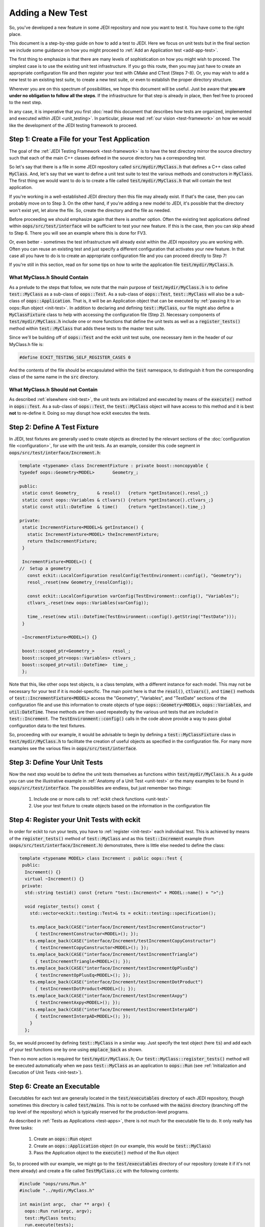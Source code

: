 Adding a New Test
=================

So, you've developed a new feature in some JEDI repository and now you want to test it.  You have come to the right place.

This document is a step-by-step guide on how to add a test to JEDI.  Here we focus on unit tests but in the final section we include some guidance on how you might proceed to :ref:`Add an Application test <add-app-test>`.

The first thing to emphasize is that there are many levels of sophistication on how you might wish to proceed.  The simplest case is to use the existing unit test infrastructure.  If you go this route, then you may just have to create an appropriate configuration file and then register your test with CMake and CTest (Steps 7-8).  Or, you may wish to add a new test to an existing test suite, to create a new test suite, or even to establish the proper directory structure.

Wherever you are on this spectrum of possibilities, we hope this document will be useful.  Just be aware that **you are under no obligation to follow all the steps**.  If the infrastructure for that step is already in place, then feel free to proceed to the next step.

In any case, it is imperative that you first :doc:`read this document that describes how tests are organized, implemented and executed within JEDI <unit_testing>`.  In particular, please read :ref:`our vision <test-framework>` on how we would like the development of the JEDI testing framework to proceed.

Step 1: Create a File for your Test Application
-----------------------------------------------

The goal of the :ref:`JEDI Testing Framework <test-framework>` is to have the test directory mirror the source directory such that each of the main C++ classes defined in the source directory has a corresponding test.

So let's say that there is a file in some JEDI repository called :code:`src/mydir/MyClass.h` that defines a C++ class called :code:`MyClass`.  And, let's say that we want to define a unit test suite to test the various methods and constructors in :code:`MyClass`.  The first thing we would want to do is to create a file called :code:`test/mydir/MyClass.h` that will contain the test application.

If you're working in a well-established JEDI directory then this file may already exist.  If that's the case, then you can probably move on to Step 3.  On the other hand, if you're adding a new model to JEDI, it's possible that the directory won't exist yet, let alone the file.  So, create the directory and the file as needed.

Before proceeding we should emphasize again that there is another option.  Often the existing test applications defined within :code:`oops/src/test/interface` will be sufficient to test your new feature.  If this is the case, then you can skip ahead to Step 6.  There you will see an example where this is done for FV3.

Or, even better - sometimes the test infrastructure will already exist within the JEDI repository you are working with.  Often you can reuse an existing test and just specify a different configuration that activates your new feature.  In that case all you have to do is to create an appropriate configuration file and you can proceed directly to Step 7!

If you're still in this section, read on for some tips on how to write the application file :code:`test/mydir/MyClass.h`.

What MyClass.h **Should** Contain
^^^^^^^^^^^^^^^^^^^^^^^^^^^^^^^^^

As a prelude to the steps that follow, we note that the main purpose of :code:`test/mydir/MyClass.h` is to define :code:`test::MyClass` as a sub-class of :code:`oops::Test`.  As a sub-class of :code:`oops::Test`, :code:`test::MyClass` will also be a sub-class of :code:`oops::Application`.  That is, it will be an Application object that can be executed by :ref:`passing it to an oops::Run object <init-test>`.  In addition to declaring and defining :code:`test::MyClass`, our file might also define a :code:`MyClassFixture` class to help with accessing the configuration file (Step 2).  Necessary components of :code:`test/mydir/MyClass.h` include one or more functions that define the unit tests as well as a :code:`register_tests()` method within :code:`test::MyClass` that adds these tests to the master test suite.

Since we'll be building off of :code:`oops::Test` and the eckit unit test suite, one necessary item in the header of our MyClass.h file is:

.. code-block:: C++

   #define ECKIT_TESTING_SELF_REGISTER_CASES 0

And the contents of the file should be encapsulated within the :code:`test` namespace, to distinguish it from the corresponding class of the same name in the :code:`src` directory.

What MyClass.h **Should not** Contain
^^^^^^^^^^^^^^^^^^^^^^^^^^^^^^^^^^^^^

As described :ref:`elsewhere <init-test>`, the unit tests are initialized and executed by means of the :code:`execute()` method in :code:`oops::Test`.  As a sub-class of :code:`oops::Test`, the :code:`test::MyClass` object will have access to this method and it is best **not** to re-define it.  Doing so may disrupt how eckit executes the tests.


Step 2: Define A Test Fixture
-----------------------------

In JEDI, test fixtures are generally used to create objects as directed by the relevant sections of the :doc:`configuration file <configuration>`, for use with the unit tests.  As an example, consider this code segment in :code:`oops/src/test/interface/Increment.h`:

.. code-block:: C++

    template <typename> class IncrementFixture : private boost::noncopyable {
    typedef oops::Geometry<MODEL>       Geometry_;

    public:
     static const Geometry_       & resol()   {return *getInstance().resol_;}
     static const oops::Variables & ctlvars() {return *getInstance().ctlvars_;}
     static const util::DateTime  & time()    {return *getInstance().time_;}

    private:
     static IncrementFixture<MODEL>& getInstance() {
       static IncrementFixture<MODEL> theIncrementFixture;
       return theIncrementFixture;
     }

     IncrementFixture<MODEL>() {
    //  Setup a geometry
       const eckit::LocalConfiguration resolConfig(TestEnvironment::config(), "Geometry");
       resol_.reset(new Geometry_(resolConfig));

       const eckit::LocalConfiguration varConfig(TestEnvironment::config(), "Variables");
       ctlvars_.reset(new oops::Variables(varConfig));

       time_.reset(new util::DateTime(TestEnvironment::config().getString("TestDate")));
     }

     ~IncrementFixture<MODEL>() {}

     boost::scoped_ptr<Geometry_>       resol_;
     boost::scoped_ptr<oops::Variables> ctlvars_;
     boost::scoped_ptr<util::DateTime>  time_;
     };

Note that this, like other oops test objects, is a class template, with a different instance for each model.  This may not be necessary for your test if it is model-specific.  The main point here is that the :code:`resol()`, :code:`ctlvars()`, and :code:`time()` methods of :code:`test::IncrementFixture<MODEL>` access the "Geometry", "Variables", and "TestDate" sections of the configuration file and use this information to create objects of type :code:`oops::Geometry<MODEL>`, :code:`oops::Variables`, and :code:`util:DateTime`.  These methods are then used repeatedly by the various unit tests that are included in :code:`test::Increment`.   The :code:`TestEnvironment::config()` calls in the code above provide a way to pass global configuration data to the test fixtures.

So, proceeding with our example, it would be advisable to begin by defining a :code:`test::MyClassFixture` class in :code:`test/mydir/MyClass.h` to facilitate the creation of useful objects as specified in the configuration file.  For many more examples see the various files in :code:`oops/src/test/interface`.

Step 3: Define Your Unit Tests
------------------------------

Now the next step would be to define the unit tests themselves as functions within :code:`test/mydir/MyClass.h`.  As a guide you can use the illustrative example in :ref:`Anatomy of a Unit Test <unit-test>` or the many examples to be found in :code:`oops/src/test/interface`.    The possibilities are endless, but just remember two things:

   1. Include one or more calls to :ref:`eckit check functions <unit-test>`
   2. Use your test fixture to create objects based on the information in the configuration file

Step 4: Register your Unit Tests with eckit
-------------------------------------------

In order for eckit to run your tests, you have to :ref:`register <init-test>` each individual test. This is achieved by means of the :code:`register_tests()` method of :code:`test::MyClass` and as this :code:`test::Increment` example (from (:code:`oops/src/test/interface/Increment.h`) demonstrates, there is little else needed to define the class:

.. code-block:: C++

  template <typename MODEL> class Increment : public oops::Test {
   public:
    Increment() {}
    virtual ~Increment() {}
   private:
    std::string testid() const {return "test::Increment<" + MODEL::name() + ">";}

    void register_tests() const {
      std::vector<eckit::testing::Test>& ts = eckit::testing::specification();

      ts.emplace_back(CASE("interface/Increment/testIncrementConstructor")
        { testIncrementConstructor<MODEL>(); });
      ts.emplace_back(CASE("interface/Increment/testIncrementCopyConstructor")
        { testIncrementCopyConstructor<MODEL>(); });
      ts.emplace_back(CASE("interface/Increment/testIncrementTriangle")
        { testIncrementTriangle<MODEL>(); });
      ts.emplace_back(CASE("interface/Increment/testIncrementOpPlusEq")
        { testIncrementOpPlusEq<MODEL>(); });
      ts.emplace_back(CASE("interface/Increment/testIncrementDotProduct")
        { testIncrementDotProduct<MODEL>(); });
      ts.emplace_back(CASE("interface/Increment/testIncrementAxpy")
        { testIncrementAxpy<MODEL>(); });
      ts.emplace_back(CASE("interface/Increment/testIncrementInterpAD")
        { testIncrementInterpAD<MODEL>(); });
      }
    };

So, we would proceed by defining :code:`test::MyClass` in a similar way.  Just specify the test object (here :code:`ts`) and add each of your test functions one by one using :code:`emplace_back` as shown.

Then no more action is required for :code:`test/mydir/MyClass.h`; Our :code:`test::MyClass::register_tests()` method will be executed automatically when we pass :code:`test::MyClass` as an application to :code:`oops::Run` (see :ref:`Initialization and Execution of Unit Tests <init-test>`).

Step 6: Create an Executable
----------------------------

Executables for each test are generally located in the :code:`test/executables` directory of each JEDI repository, though sometimes this directory is called :code:`test/mains`.  This is not to be confused with the :code:`mains` directory (branching off the top level of the repository) which is typically reserved for the production-level programs.

As described in :ref:`Tests as Applications <test-apps>`, there is not much for the executable file to do.  It only really has three tasks:

   1. Create an :code:`oops::Run` object
   2. Create an :code:`oops::Application` object (in our example, this would be :code:`test::MyClass`)
   3. Pass the Application object to the :code:`execute()` method of the Run object

So, to proceed with our example, we might go to the :code:`test/executables` directory of our repository (create it if it's not there already) and create a file called :code:`TestMyClass.cc` with the following contents:

.. code-block:: C++

   #include "oops/runs/Run.h"
   #include "../mydir/MyClass.h"

   int main(int argc,  char ** argv) {
     oops::Run run(argc, argv);
     test::MyClass tests;
     run.execute(tests);
     return 0;
   };

That's it.  Note that the include paths for a given repository are specified in the CMakeLists.txt file in the top level of the repository.  All existing JEDI repositories will already have access to :code:`oops/src` by means of these lines, or something similar:

.. code-block:: CMake

    ecbuild_use_package( PROJECT oops VERSION 0.2.1 REQUIRED )
    include_directories( ${OOPS_INCLUDE_DIRS} )


So, the first include statement in the :code:`TestMyClass.cc` example above should have no problem finding :code:`oops/src/oops/runs/Run.h`, where the :code:`oops::Run` class is defined.

It is likely that the :code:`src` directory of the working repository is also in the include path. So, in the above example we specified the relative path of our :code:`MyClass.h` file in the :code:`test` directory so the compiler does not confuse it with the file of the same name in the :code:`src` directory.

In some situations it might be beneficial to define a modified Run object that does some additional model-specific set up.  Here is an example from :code:`fv3-jedi/test/executables/TestModel.cc`

.. code-block:: C++

   #include "FV3JEDITraits.h"
   #include "RunFV3JEDI.h"
   #include "test/interface/Model.h"

   int main(int argc,  char ** argv) {
     fv3jedi::RunFV3JEDI run(argc, argv);
     test::Model<fv3jedi::FV3JEDITraits> tests;
     run.execute(tests);
     return 0;
   };

However, :code:`fv3jedi::RunFV3JEDI` is a sub-class of :code:`oops::Run` and it uses the :code:`execute()` method of its parent.  So, the execution of the test is essentially the same as the previous example.

Also, it is worth noting that the application used here is the :code:`fv3jedi::FV3JEDITraits` instance of :code:`test::Model<MODEL>`, which is already defined in :code:`oops/src/test/interface/Model.h`.  So, in this case there would be no need to create a new test application as described in Steps 1-5.

Step 7: Create a Configuration File
-----------------------------------

Along with the executable, the :doc:`configuration file <configuration>` is the way to tell JEDI what you want it to do.  We reserve a detailed description of how to work with JEDI configuration files for :doc:`another document <configuration>`.

Here we'll just say that the proper place to put it is in the :code:`test/testinput` directory of the JEDI repository that you are working with.  Or, if your tests are located in :code:`test/mydir`, another option would be to put the associated input files in :code:`test/mydir/testinput`.  If there are already some files there, you can use them as a template for creating your own.  Or, you can look for :code:`testinput` files from other repositories that test similar functionality.

Let's call our configuration file :code:`test/testinput/myclass.yaml`.  To proceed, we would create the file and then edit it to activate the code features that we wish to test.

As mentioned way back in Step 1, some tests do not require new infrastructure.  Some new tests only require a different configuration file to activate a different feature of the code.  If this is the case for you, then you can just duplicate an existing configuration file and modify it accordingly, skipping Steps 1-6.

Step 8: Register all files with CMake and CTest
-----------------------------------------------

In steps 1-7 above we have created or modified three files, namely the source code for our tests, :code:`test/mydir/MyClass.h`, the executable :code:`test/executables/TestMyClass.cc`, and the configuration file :code:`test/testinput/myclass.yaml`.  In order for CMake to compile and run these files, we have to let CMake know they exist.

We achieve this by editing the file :code:`test/CMakeLists.txt`.  This is where the tests are managed from the perspective of CMake and CTest.

We'll start with the configuration file because every new test you add is likely to have a new configuration file.  Edit the CMakeLists.txt file and look for a list of input files like this one from :code:`oops/qg/test/CMakeLists.txt`:

.. code-block:: CMake

   list( APPEND qg_test_input
     testinput/3dvar.yaml
     testinput/3dfgat.yaml
     testinput/4densvar.yaml
     testinput/4dvar.alpha.yaml
     [...]
     testinput/test_op_obs.yaml
     testinput/analytic_init.yaml
     testinput/analytic_init_fc.yaml
     compare.sh
   )

You would add your input file, :code:`test/testinput/myclass.yaml` to this list (note that the path is relative to the path of the :code:`CMakeLists.txt` file itself).  If you search on :code:`qg_test_input` in the file, you can see that list is later used to create a soft link for the input files in the build directory, where the tests will be run.

Finally, at long last, you can register your test with CTest.  We can do this with a call to :code:`ecbuild_add_test()` in the :code:`test/CMakeLists.txt` file.  Here is an example from :code:`oops/qg/test/CMakeLists.txt`:

.. code-block:: CMake

   ecbuild_add_test( TARGET  test_qg_state
                  SOURCES executables/TestState.cc
                  ARGS    "testinput/interfaces.yaml"
                  LIBS    qg )

The TARGET option defines the name of the test.  The use of TARGET, as opposed to COMMAND, tells CMake to compile the executable before running it. This requires that we specify the executable with the SOURCES argument, as shown.

The configuration file is specified using the ARGS argument to :code:`ecbuild_add_test()`.  This will be implemented as a command-line argument to the executable as described in :ref:`Manual Execution <manual-testing>`.  The LIBS argument specifies the relevant source code through a previous call to :code:`ecbuild_add_library()`.

So, our example would look something like this:

.. code-block:: CMake

   ecbuild_add_test( TARGET  test_myrepo_myclass
                  SOURCES executables/TestMyClass.cc
                  ARGS    "../testinput/myclass.yaml"
                  LIBS    myrepo )

Note that this is sufficient to inform CMake of the existence of our executable so it need not appear in any other list of files (such as :code:`test_qg_input` above or similar lists of source files used to create the ecbuild libraries).  Furthermore, since the executable includes our test application file :code:`test/mydir/MyClass.h`, it will be compiled as well, as part of the compilation of the executable.  So, we're done!  Good luck with debugging!

There are many other useful arguments for :code:`ecbuild_add_test()`.  As usual, the best source for information is the file that defines the macro itself, `cmake/ecbuild_add_test.cmake <https://github.com/ecmwf/ecbuild/blob/master/cmake/ecbuild_add_test.cmake>`_ in `ECMWF's ecbuild repository <https://github.com/ecmwf/ecbuild>`_.  And, as usual, we recommend that you peruse the other JEDI repositories for relevant examples.  If you want to add input data files and/or Fortran namelists to your test configurations, have a look at how this is done in :code:`fv3-jedi/test/CMakeLists.txt`.


.. _add-app-test:

Adding an Application Test
--------------------------

The steps above are specific to Unit Tests.  You could in principle follow much of the same procedure to create an :ref:`Application test <jedi-tests>` but since these are usually used to test existing :ref:`Applications <test-apps>`, steps 1-5 would usually not be necessary.

You would have to design your application to produce a text output file as described in :ref:`Application Testing <app-testing>` and you would have to provide a reference output file to compare against.  These reference output files would be have to be added to the CMakeLists.txt file in much the same way as the input configuration files (Step 8) in order to ensure that they will be visible from the build directory; see :code:`oops/qg/test/CMakeLists.txt` for an example.

You would add your test to the appropriate CMakeLists.txt file with :code:`ecbuild_add_test()` as described in Step 8 but the argument list would be somewhat different as illustrated here:

.. code-block:: CMake

   ecbuild_add_test( TARGET test_qg_truth
                  TYPE SCRIPT
                  COMMAND "compare.sh"
                  ARGS "${CMAKE_BINARY_DIR}/bin/qg_forecast.x testinput/truth.yaml"
                       testoutput/truth.test
                  DEPENDS qg_forecast.x )

Here we include a TYPE SCRIPT argument and we specify :code:`command.sh` as the command to be executed.  The ARGS argument now includes the two files to be compared, namely the output of our application :code:`${CMAKE_BINARY_DIR}/bin/qg_forecast.x testinput/truth.yaml` (set off by quotes) and our reference file, :code:`testoutput/truth.test`.  We include the executable application in the DEPENDS argument to make sure that CMake knows it needs to compile this application before running the test.

However, before you add an Application test we must warn you :ref:`again <app-testing>` that the :code:`compare.sh` script may run into problems if you run your application on multiple MPI threads.  We are currently working on a more robust framework for Application testing.
